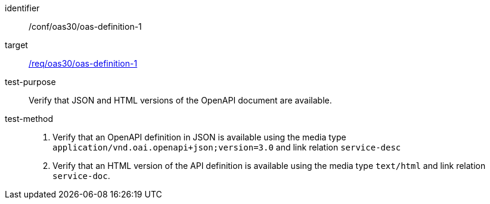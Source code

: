 [[ats_oas30_oas-definition-1]]

[abstract_test]
====
[%metadata]
identifier:: /conf/oas30/oas-definition-1
target:: <<req_oas30_oas-definition-1,/req/oas30/oas-definition-1>>
test-purpose:: Verify that JSON and HTML versions of the OpenAPI document are available.
test-method::
+
--
1. Verify that an OpenAPI definition in JSON is available using the media type `application/vnd.oai.openapi+json;version=3.0` and link relation `service-desc`

2. Verify that an HTML version of the API definition is available using the media type `text/html` and link relation `service-doc`.
--
====
